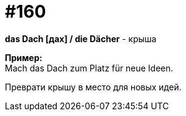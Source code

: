 [#20_009]
= #160
:hardbreaks:

**das Dach [дах] / die Dächer** - крыша

**Пример:**
Mach das Dach zum Platz für neue Ideen.

Преврати крышу в место для новых идей.